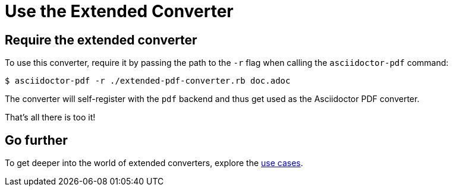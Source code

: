 = Use the Extended Converter
:navtitle: Use the Converter

== Require the extended converter

To use this converter, require it by passing the path to the `-r` flag when calling the `asciidoctor-pdf` command:

 $ asciidoctor-pdf -r ./extended-pdf-converter.rb doc.adoc

The converter will self-register with the `pdf` backend and thus get used as the Asciidoctor PDF converter.

That's all there is too it!

== Go further

To get deeper into the world of extended converters, explore the xref:use-cases.adoc[use cases].
